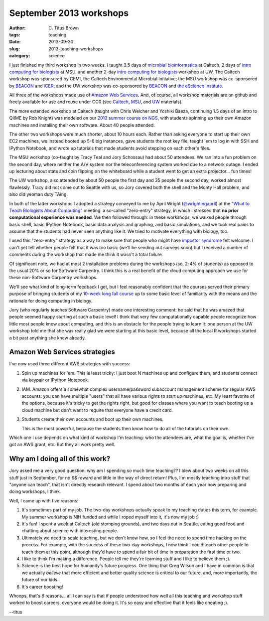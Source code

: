 September 2013 workshops
########################

:author: C\. Titus Brown
:tags: teaching
:date: 2013-09-30
:slug: 2013-teaching-workshops
:category: science

I just finished my third workshop in two weeks.  I taught 3.5 days of
`microbial bioinformatics
<http://2013-caltech-workshop.readthedocs.org>`__ at Caltech, 2 days
of `intro computing for biologists
<http://2013-msu-zero-entry.readthedocs.org>`__ at MSU, and another
2-day `intro computing for biologists
<http://2013-uw-zero-entry.readthedocs.org>`__ workshop at UW.  The
Caltech workshop was sponsored by CEMI, the Caltech Environmental
Microbial Initiative; the MSU workshop was co-sponsored by `BEACON
<http://beacon-center.org>`__ and `iCER <http://www.icer.msu.edu>`__;
and the UW workshop was co-sponsored by `BEACON
<http://beacon-center.org>`__ and `the eScience Institute
<http://escience.washington.edu>`__.

All three of the workshops made use of `Amazon Web Services
<http://aws.amazon.com>`__.  And, of course, all workshop materials
are on github and freely available for use and reuse under CC0
(see `Caltech <http://github.com/ged-lab/2013-caltech-workshop/>`__, `MSU <http://github.com/ged-lab/2013-msu-zero-entry>`__, and `UW <https://github.com/beacon-center/2013-uw-zero-entry>`__ materials).

The more extended workshop at Caltech (taught with Chris Welcher and
Yoshiki Baeza, continuing 1.5 days of an intro to QIIME by Rob Knight)
was modeled on our `2013 summer course on NGS
<http://ged.msu.edu/angus/tutorials-2013/>`__, with students spinning
up their own Amazon machines and installing their own software.
About 40 people attended.

The other two workshops were much shorter, about 10 hours each.
Rather than asking everyone to start up their own EC2 machines, we
instead booted up 5-6 big instances, gave students the root key file,
taught 'em to log in with SSH and IPython Notebook,
and wrote up tutorials that made students avoid stepping on each
other's files.

The MSU workshop (co-taught by Tracy Teal and Jory Schossau) had about
50 attendees.  We ran into a fun problem on the second day, where
neither the A/V system nor the teleconferencing system worked due to a
network outage.  I ended up lecturing about stats and coin flipping on
the whiteboard while a student went to get an extra projector... fun
times!

The UW workshop, also attended by about 50 people the first day and 35
people the second day, worked almost flawlessly.  Tracy did not come
out to Seattle with us, so Jory covered both the shell and the Monty
Hall problem, and also did yeoman duty TAing.

In both of the latter workshops I adopted a strategy conveyed to me by
April Wright (`@wrightingapril <https://twitter.com/wrightingapril>`__) at the `"What to Teach Biologists About
Computing" <http://ivory.idyll.org/blog/2013-sesync-meeting.html>`__
meeting: a so-called "zero-entry" strategy, in which I stressed that
**no prior computational experience was needed**.  We then followed through: in these workshops,
we walked people through basic shell, basic IPython Notebook, basic
data analysis and graphing, and basic simulations, and we took real
pains to assume that the students had never seen anything
like it.  We tried to motivate everything with biology, too.

I used this "zero-entry" strategy as a way to make sure that people
who might have `impostor syndrome <http://t.co/U32Ul059XM>`__ felt
welcome.  I can't yet tell whether people felt that it was too basic
(we'll be sending out surveys soon) but I received a number of
comments during the workshop that made me think it wasn't a total
failure.

Of significant note, we had at most 2 installation problems during the
workshops (so, 2-4% of students) as opposed to the usual 20% or so for
Software Carpentry.  I think this is a real benefit of the cloud computing
approach we use for these non-Software Carpentry workshops.

We'll see what kind of long-term feedback I get, but I feel reasonably
confident that the courses served their primary purpose of bringing
students of my `10-week long fall course
<http://ged.msu.edu/courses/2012-fall-cse-891/>`__ up to some basic
level of familiarity with the means and the rationale for doing
computing in biology.

Jory (who regularly teaches Software Carpentry) made one interesting
comment: he said that he was amazed that people seemed happy starting
at such a basic level!  I think that very few computationally capable
people recognize how little most people know about computing, and this
is an obstacle for the people trying to learn it: one person at the UW
workshop told me that she was really glad we were starting at this
basic level, because all the local R workshops started a bit past
anything she knew already.

Amazon Web Services strategies
------------------------------

I've now used three different AWS strategies with success:

1) Spin up machines for 'em.  This is least tricky: I just boot N
   machines up and configure them, and students connect via keypair or
   IPython Notebook.

2) IAM.  Amazon offers a somewhat complex username/password subaccount
   management scheme for regular AWS accounts: you can have multiple
   "users" that all have various rights to start up machines, etc.
   My least favorite of the options, because it's tricky to get the
   rights right, but good for classes where you want to teach booting
   up a cloud machine but don't want to require that everyone
   have a credit card.

3) Students create their own accounts and boot up their own machines.

   This is the most powerful, because the students then know how to do
   all of the tutorials on their own.

Which one I use depends on what kind of workshop I'm teaching: who the
attendees are, what the goal is, whether I've got an AWS grant, etc.
But they all work pretty well.

Why am I doing all of this work?
--------------------------------

Jory asked me a very good question: why am I spending so much time
teaching?? I blew about two weeks on all this stuff just in September,
for no $$ reward and little in the way of direct return!  Plus, I'm
mostly teaching intro stuff that "anyone can teach", that isn't
directly research relevant.  I spend about two months of each year now
preparing and doing workshops, I think.

Well, I came up with five reasons:

1. It's sometimes part of my job.  The two-day workshops actually
   speak to my teaching duties this term, for example.  My summer workshop
   is NIH funded and while I roped myself into it, it's now my job :)

2. It's fun! I spent a week at Caltech (old stomping grounds), and two
   days out in Seattle, eating good food and chatting about science
   with interesting people.

3. Ultimately we need to scale teaching, but we don't know how, so I
   feel the need to spend time hacking on the process. For example,
   with the success of these two-day workshops, I now think I could
   teach other people to teach them at this point, although they'd
   have to spend a fair bit of time in preparation the first time or
   two.

4. I like to think I'm making a difference.  People tell me they're
   learning stuff and I like to believe them ;).

5. Science is the best hope for humanity's future progress.  One thing
   that Greg Wilson and I have in common is that we actually *believe*
   that more efficient and better quality science is critical to our
   future, and, more importantly, the future of our kids.
   
6. It's career boosting!

Whoops, that's *6* reasons... all I can say is that if people
understood how well all this teaching and workshop stuff worked to
boost careers, everyone would be doing it. It's so easy and effective
that it feels like cheating ;).

--titus
